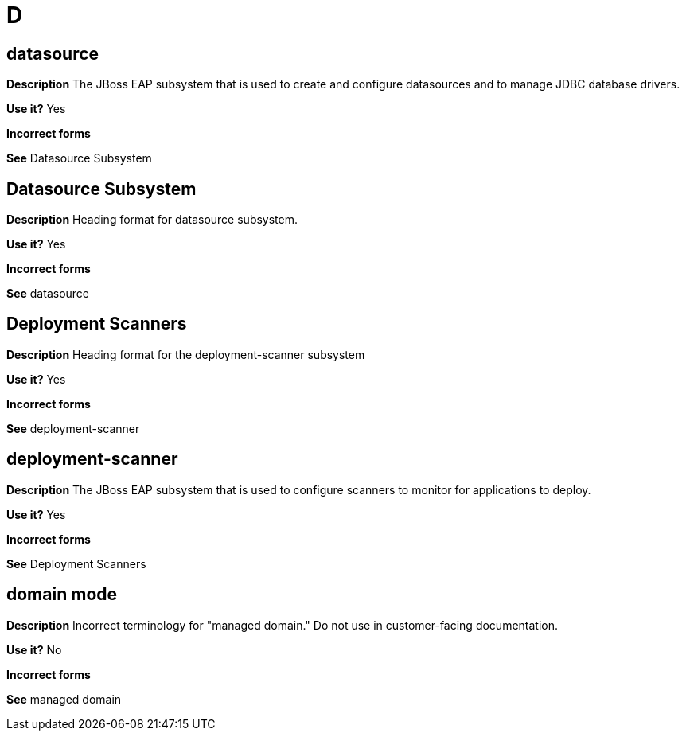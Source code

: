 = D

[discrete]
== datasource

*Description* The JBoss EAP subsystem that is used to create and configure datasources and to manage JDBC database drivers.

*Use it?* Yes

*Incorrect forms*

*See* Datasource Subsystem

[discrete]
== Datasource Subsystem

*Description* Heading format for datasource subsystem.

*Use it?* Yes

*Incorrect forms*

*See* datasource

[discrete]
== Deployment Scanners

*Description* Heading format for the deployment-scanner subsystem

*Use it?* Yes

*Incorrect forms*

*See* deployment-scanner

[discrete]
== deployment-scanner

*Description* The JBoss EAP subsystem that is used to configure scanners to monitor for applications to deploy.

*Use it?* Yes

*Incorrect forms*

*See* Deployment Scanners

[discrete]
== domain mode

*Description* Incorrect terminology for "managed domain." Do not use in customer-facing documentation.

*Use it?* No

*Incorrect forms*

*See* managed domain
